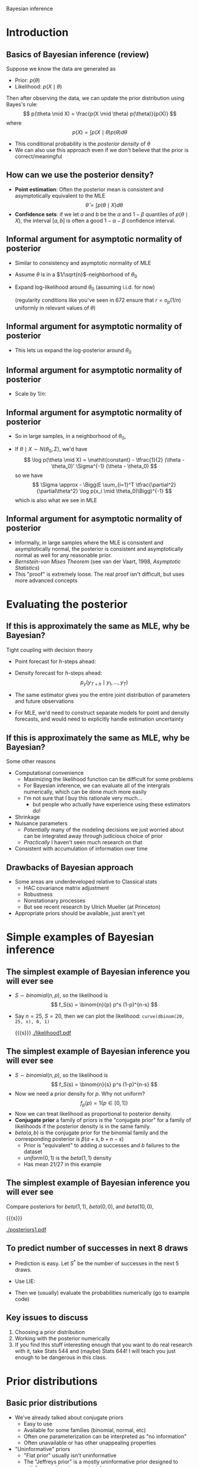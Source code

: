 Bayesian inference
#+AUTHOR: Gray Calhoun
#+DATE: November 20th, 2014, version \version

* Introduction
** Basics of Bayesian inference (review)
   Suppose we know the data are generated as
   + Prior: $p(\theta)$
   + Likelihood: $p(X \mid \theta)$

   Then after observing the data, we can update the prior
   distribution using Bayes's rule:
   \[
   p(\theta \mid X) = \frac{p(X \mid \theta) p(\theta)}{p(X)}
   \]
   where
   \[
   p(X) = \int p(X \mid \theta) p(\theta) d\theta
   \]
   + This conditional probability is the /posterior density/ of
     $\theta$
   + We can also use this approach even if we don't believe that the
     prior is correct/meaningful
** How can we use the posterior density?
   + *Point estimation*: Often the posterior mean is consistent and asymptotically
     equivalent to the MLE
     \[
     \hat\theta = \int p(\theta \mid X) d\theta
     \]
   + *Confidence sets*: if we let $a$ and $b$ be the $\alpha$ and $1 -
     \beta$ quantiles of $p(\theta \mid X)$, the interval $[a,b]$ is
     often a good $1 - \alpha - \beta$ confidence interval.
** Informal argument for asymptotic normality of posterior
   + Similar to consistency and asymptotic normality of MLE
   + Assume $\theta$ is in a $1/\sqrt{n}$-neighborhood of $\theta_0$
   + Expand log-likelihood around $\theta_0$ (assuming i.i.d. for now)
     \begin{align*}
     \log p(X \mid \theta) &- \log p(X \mid \theta_0) \\
     &= \sum_{i=1}^T (\log p(x_i \mid \theta) - \log p(X \mid \theta_0))\\
     &= \sum_{i=1}^T \tfrac{\partial}{\partial\theta} \log p(x_i \mid \theta_0) (\theta - \theta_0) \\
     &\quad + \tfrac{1}{2} (\theta - \theta_0)' \Big(\sum_{i=1}^T \tfrac{\partial^2}{\partial\theta^2} \log p(x_i \mid \theta_0)\Big) (\theta - \theta_0) + r
     \end{align*}
     (regularity conditions like you've seen in 672 ensure that $r = o_p(1/n)$ uniformly in relevant values of $\theta$)
** Informal argument for asymptotic normality of posterior
   + This lets us expand the log-posterior around $\theta_0$
     \begin{align*}
     \log p(\theta \mid X) &- \log p(\theta_0 \mid X) \\
     &= \log p(X \mid \theta) - \log p(X \mid \theta_0) - \log p(\theta) + \log p(\theta_0) \\
     &= \sum_{i=1}^T \tfrac{\partial}{\partial\theta} \log p(x_i \mid \theta_0) (\theta - \theta_0) \\
     &\quad + \tfrac{1}{2} (\theta - \theta_0)' \Big(\sum_{i=1}^T \tfrac{\partial^2}{\partial\theta^2} \log p(x_i \mid \theta_0)\Big) (\theta - \theta_0) \\
     &\quad - \log p(\theta) + \log p(\theta_0) + r
     \end{align*}
** Informal argument for asymptotic normality of posterior
   + Scale by $1/n$:
     \begin{align*}
     \tfrac{1}{n} (\log p(\theta \mid X) &- \log p(\theta_0 \mid X)) \\
     &= \tfrac{1}{n} \sum_{i=1}^T \tfrac{\partial}{\partial\theta} \log p(x_i \mid \theta_0) (\theta - \theta_0) \\
     &\quad + (\theta - \theta_0)' \Big(\tfrac{1}{n} \sum_{i=1}^T \tfrac{\partial^2}{\partial\theta^2} \log p(x_i \mid \theta_0)\Big) (\theta - \theta_0) \\
     &\quad - \tfrac{1}{n} (\log p(\theta) - \log p(\theta_0) - r) \\
     & \to^p \tfrac{1}{2} (\theta - \theta_0)' \Big(\plim \tfrac{1}{n} \sum_{i=1}^T \tfrac{\partial^2}{\partial\theta^2} \log p(x_i \mid \theta_0)\Big) (\theta - \theta_0)
     \end{align*}
** Informal argument for asymptotic normality of posterior
   + So in large samples, in a neighborhood of $\theta_0$,
     \begin{multline*}
     \log p(\theta \mid X) \approx \log p(\theta_0 \mid X)) + \\ \tfrac{1}{2} (\theta - \theta_0)' \Big(E \sum_{i=1}^T \tfrac{\partial^2}{\partial\theta^2} \log p(x_i \mid \theta_0)\Big) (\theta - \theta_0)
     \end{multline*}
   + If $\theta \mid X \sim N(\theta_0, \Sigma)$, we'd have
     \[
     \log p(\theta \mid X) = \mathit{constant} - \tfrac{1}{2} (\theta - \theta_0)' \Sigma^{-1} (\theta - \theta_0)
     \]
     so we have
     \[
     \Sigma \approx  - \Bigg(E \sum_{i=1}^T \tfrac{\partial^2}{\partial\theta^2} \log p(x_i \mid \theta_0)\Bigg)^{-1}
     \]
     which is also what we see in MLE
** Informal argument for asymptotic normality of posterior
   + Informally, in large samples where the MLE is consistent and
     asymptotically normal, the posterior is consistent and
     asymptotically normal as well for any reasonable prior.
   + /Bernstein-von Mises Theorem/ (see van der Vaart, 1998,
     /Asymptotic Statistics/)
   + This "proof" is extremely loose. The real proof isn't difficult,
     but uses more advanced concepts
* Evaluating the posterior
** If this is approximately the same as MLE, why be Bayesian?
   Tight coupling with decision theory
     + Point forecast for $h$-steps ahead:
       \begin{align*}
       \hat y_{T+h} &= \E( y_{T + h} \mid y_1,\dots,y_T) \\
       &= \int \E(y_{T+h} \mid \theta, y_1,\dots,y_{T+h-1}) p(y_{T+h-1} \mid \theta, y_1,\dots,y_{T+h-2}) \dots \\
       &\quad \dots p(y_{T+1} \mid y_1,\dots,y_T, \theta) p(\theta \mid y_1,\dots,y_T) d\theta dy_{T+1} \dots dy_{T+h-1}
       \end{align*}
     + Density forecast for $h$-steps ahead:
       \[
       p_y(y_{T+h} \mid y_1,\dots,y_T)
       \]
     + The same estimator gives you the entire joint distribution of parameters and future observations
     + For MLE, we'd need to construct separate models for point and density forecasts, and would need to explicitly handle estimation uncertainty
** If this is approximately the same as MLE, why be Bayesian?
   Some other reasons
   + Computational convenience
     + Maximizing the likelihood function can be difficult for some problems
     + For Bayesian inference, we can evaluate all of the intergrals
       numerically, which can be done much more easily
     + I'm not sure that I buy this rationale very much...
       + but people who actually have experience using these estimators do!
   + Shrinkage
   + Nuisance parameters
     + /Potentially/ many of the modeling decisions we just worried
       about can be integrated away through judicious choice of prior
     + /Practically/ I haven't seen much research on that
   + Consistent with accumulation of information over time
** Drawbacks of Bayesian approach
   + Some areas are underdeveloped relative to Classical stats
     + HAC covariance matrix adjustment
     + Robustness
     + Nonstationary processes
     + But see recent research by Ulrich Mueller (at Princeton)
   + Appropriate priors should be available, just aren't yet
* Simple examples of Bayesian inference
** The simplest example of Bayesian inference you will ever see
   + $S \sim \mathit{binomial}(n,p)$, so the likelihood is
     \[
       f_S(s) = \binom{n}{p} p^s (1-p)^{n-s}
     \]
   + Say $n = 25$, $S = 20$, then we can plot the likelihood:
     =curve(dbinom(20, 25, x), 0, 1)=

     {{{s}}}
     [[./likelihood1.pdf]]
** The simplest example of Bayesian inference you will ever see
   + $S \sim \mathit{binomial}(n,p)$, so the likelihood is
     \[
       f_S(s) = \binom{n}{s} p^s (1-p)^{n-s}
     \]
   + Now we need a prior density for $p$. Why not uniform?
     \[
     f_p(p) = 1\{p \in [0,1]\}
     \]
   + Now we can treat likelihood as proportional to posterior density.
   + *Conjugate prior* a family of priors is the "conjugate prior" for
     a family of likelihoods if the posterior density is in the same
     family.
   + $\mathit{beta}(a, b)$ is the conjugate prior for the binomial
     family and the corresponding posterior is $\beta(a + s, b + n - s)$
     + Prior is "equivalent" to adding $a$ successes and $b$ failures
       to the dataset
     + $\mathit{uniform}(0,1)$ is the $\mathit{beta}(1,1)$ density
     + Has mean $21 / 27$ in this example
** The simplest example of Bayesian inference you will ever see
   Compare posteriors for $\mathit{beta}(1,1)$, $\mathit{beta}(0,0)$,
   and $\mathit{beta}(10,0)$,

   {{{s}}}

   [[./posteriors1.pdf]]

** To predict number of successes in next 8 draws
   + Prediction is easy. Let $S^*$ be the number of successes in the
     next 5 draws.
   + Use LIE:
     \begin{align*}
     \Pr[S^* = s \mid S] &= \E(\Pr[S^* = s \mid S, p] \mid S) \\
     &= \E(\Pr[S^* = s \mid p] \mid S) \\
     &= \E\Bigg( \binom{8}{s} p^s (1-p)^{8-s} \ \Big|\ S \Bigg) \\
     &= \binom{8}{s} \int_0^1 p^s (1-p)^{8-s} f_p(p \mid S)
     \end{align*}
   + Then we (usually) evaluate the probabilities numerically
     (go to example code)
** Key issues to discuss
   1. Choosing a prior distribution
   2. Working with the posterior numerically
   3. If you find this stuff interesting enough that you want to do
      real research with it, take Stats 544 and (maybe) Stats 644! I
      will teach you just enough to be dangerous in this class.
* Prior distributions
** Basic prior distributions
   + We've already talked about conjugate priors
     + Easy to use
     + Available for some families (binomial, normal, etc)
     + Often one parameterization can be interpreted as "no information"
     + Often unavailable or has other unappealing properties
   + "Uninformative" priors
     + "Flat prior" usually isn't uninformative
     + The "Jeffreys prior" is a mostly uninformative prior designed
       to satisfy some invariance principles
     + "Reference prior" is another (Berger, Bernardo, Sun, 2009)
     + There are even more...
   + "Subjective priors"
     + If you actually know something useful about the system you're
       studying, you can put it into the model as a prior density
     + DSGE models can be used to produce priors
   + Empirical Bayes: why not estimate the parameters of the prior?
** Priors used in time-series
   + We will/may talk about DSGE-based priors in our last class
     meeting
   + First, suppose we have a regression model:
     \[
     y_t = x_t'\beta + e_t
     \]
     where $e_t \mid x_1,\dots,x_T \sim N(0, \sigma)$
   + Conjugate prior for $\beta$ and $\sigma$ is Normal-inverse Gamma.
   + Start with the priors
     \begin{align*}
     \beta \mid \sigma &\sim N(b, \sigma^2 V) \\
     1/\sigma^2 &\sim \textit{gamma}(N, \lambda)
     \end{align*}
     where $b$, $V$, $N$, and $\lambda$ are set by the researcher.
** Priors used in time-series
   + Then we get the posterior
     \begin{align*}
     \beta \mid \sigma, Y  &\sim N(b^*, \sigma^2 V^*) \\
     1/\sigma^2 \mid Y &\sim \textit{gamma}(N + T, \lambda + \lambda^* ) \\
     b^* &= V^*V^{-1} b + V^* \sum_{t=1}^T x_t y_t\\
     V^* &= (V^{-1} + X'X)^{-1} \\
     \lambda^* &= \sum_{t=1}^T (y_t - x_t'\hat\beta)^2 + (\hat\beta - b)' V^{-1}V^* X'X  (\hat\beta - b)
     \end{align*}
   + Interpretation of prior parameters: it's as though we had an
     additional dataset with
     \begin{align*}
     V^{-1} &\approx X'X & N &\text{ observations} \\
     b &\approx \hat\beta & \lambda/N &\approx \hat\sigma^2
     \end{align*}
     $N, \lambda, V^{-1} \to 0$ is "noninformative"
** Priors used for time-series
   + Same prior is used for AR(p) and VAR(p)
     + Normal-inverse Gamma is conjugate prior for AR(p) too
     + Normal-inverse Wishart is conjugate prior for VAR(p)
     + Wishart is a multivariate version of the gamma
   + "Litterman prior" for a VAR
     + Normal-inverse Wishart
     + Diffuse prior for constant terms
     + For lags of the same variable
       + Coefficient on first lag: $N(1, \gamma^2)$
       + Coefficient on $j$th lag ($j > 1$): $N(0, (\gamma/j)^2)$
     + For lags of different variables (eq $k$, variable $i$)
       + $j$th lag: $N(0, w \gamma \tau_i / j \tau_k)$
       + has a correction for variances of different series
       + $w$ is a tuning parameter (can be estimated)
     + If series is already differenced (i.e. GDP growth vs. GDP), use
       0 for the first lag as well
** Last slide for priors used for time-series
   + How do we deal with stationarity more generally?
   + Often people don't, or just truncate coefficients to ensure
     stationarity
   + There are some papers that look at potentially nonstationary
     priors: Phillips (1991), Berger and Yang (1994), but not many
* Simulating from posterior
** Need for simulations
   + Even in our simplest example, the easiest way to work with the
     posterior is to simulate from it
   + Most quantities can be expressed as expectations:
     \[
     \Pr[\theta \leq c \mid \textit{data}] = E(1\{\theta \leq c\} \mid \textit{data})
     \]
   + Bayes's theorem gives us a formula for the density function, not
     necessarily a good way to directly generate ovservations
   + Conjugate priors help here
   + We'll cover simulation abstractly and briefly today, more after break
** Rejection sampling
   Suppose we can generate data from $f$, but want to generate data
   from $g$.
   
   If there is a $c$ s.t. $g(x) \leq c f(x)$ for all $x$, we can use
   the Accept-Reject algorithm:
   1) Generate a candidate $x$ from $f$
   2) With probability $g(x) / c f(x)$, accept this value of
      $x$. Otherwise, go back to step 1.

   When it's available, this can work great. Existance of this $c$ is
   not always guaranteed, and even if it is, finding it can be hard.
** Importance sampling
   Suppose we can generate data from $f$, but want to generate data
   from $g$ to calculate the expected value of some $h(X)$ with $X
   \sim g$.
   * Generate $x_1,\dots,x_n$ from $f$. Then
     \[
       h(X) \approx \sum_{i=1}^n h(x_i) g(x_i)/f(x_i)
     \]
   * Why? 
     \begin{align*}
       \sum_{i=1}^n h(x_i) g(x_i)/f(x_i) &\xrightarrow_{n \to \infty} E h(X) g(X)/f(X) \\
       &= \int h(x) \tfrac{g(x)}{f(x)} f(x) dx \\
       &= \int h(x) g(x) dx
     \end{align*}
   * Doing this naively can be _very_ inefficient.
* Conclusion
** Next week (after Thanksgiving break)
   + MCMC (more simulation tools)
   + State Space models
   + DSGE models
   + _Have fun!_
* End matter
** License and copying
   Copyright (c) 2013-2014 Gray Calhoun. Permission is granted to copy,
   distribute and/or modify this document under the terms of the GNU
   Free Documentation License, Version 1.3 or any later version
   published by the Free Software Foundation; with no Invariant
   Sections, no Front-Cover Texts, and no Back-Cover Texts. A copy of
   the license is included in the file LICENSE.tex and is also
   available online at [[http://www.gnu.org/copyleft/fdl.html]].
** COMMENT slide setup
#+BEAMER_FRAME_LEVEL: 2
#+OPTIONS: toc:nil
#+LaTeX_CLASS: beamer
#+LaTeX_CLASS_OPTIONS: [presentation,fleqn,t,serif,10pt]
#+STARTUP: beamer
#+LaTeX_HEADER: \usepackage{url,microtype,tikz}
#+LaTeX_HEADER: \urlstyle{same}
#+LaTeX_HEADER: \frenchspacing
#+LaTeX_HEADER: \usepackage{xcolor}
#+LaTeX_HEADER: \usepackage[osf]{sourcecodepro}
#+LaTeX_HEADER: \usepackage[charter]{mathdesign}
#+LaTeX_HEADER: \usecolortheme{dove}
#+LaTeX_HEADER: \usemintedstyle{pastie}
#+LaTeX_HEADER: \DisableLigatures{family = tt*}
#+LaTeX_HEADER: \setbeamertemplate{navigation symbols}{}
#+LaTeX_HEADER: \setbeamertemplate{items}[circle]
#+LaTeX_HEADER: \setbeamerfont{sec title}{parent=title}
#+LaTeX_HEADER: \setbeamercolor{sec title}{parent=titlelike}
#+LaTeX_HEADER: \setbeamerfont{frametitle}{size=\normalsize}
#+LaTeX_HEADER: \setbeamertemplate{frametitle}{\vspace{\baselineskip}\underline{\insertframetitle\vphantom{g}}}
#+LaTeX_HEADER: \setbeamertemplate{itemize/enumerate body begin}{\setlength{\leftmargini}{0pt}}
#+LaTeX_HEADER: \setbeamertemplate{enumerate item}{\insertenumlabel.}
#+LaTeX_HEADER: \setbeamertemplate{enumerate subitem}{\insertenumlabel.\insertsubenumlabel.}
#+LaTeX_HEADER: \setbeamertemplate{enumerate subsubitem}{\insertenumlabel.\insertsubenumlabel.\insertsubsubenumlabel.}
#+LaTeX_HEADER: \setbeamertemplate{enumerate mini template}{\insertenumlabel}
#+LaTeX_HEADER: \input{../VERSION.tex}
#+LaTeX_HEADER: \input{../tex/macros.tex}

#+MACRO: s \vspace{\baselineskip}
